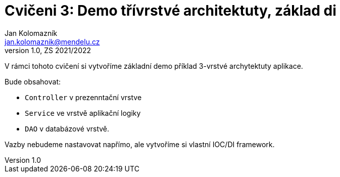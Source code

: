 = Cvičeni 3: Demo třívrstvé architektuty, základ di
Jan Kolomazník <jan.kolomaznik@mendelu.cz>  
v1.0, ZS 2021/2022
:doctype: article
:toc:
:icons: font

V rámci tohoto cvičení si vytvoříme základní demo příklad 3-vrstvé archytektuty aplikace.

Bude obsahovat:

* `Controller` v prezenntační vrstve
* `Service` ve vrstvě aplikační logiky
* `DAO` v databázové vrstvě.

Vazby nebudeme nastavovat napřímo, ale vytvoříme si vlastní IOC/DI framework.